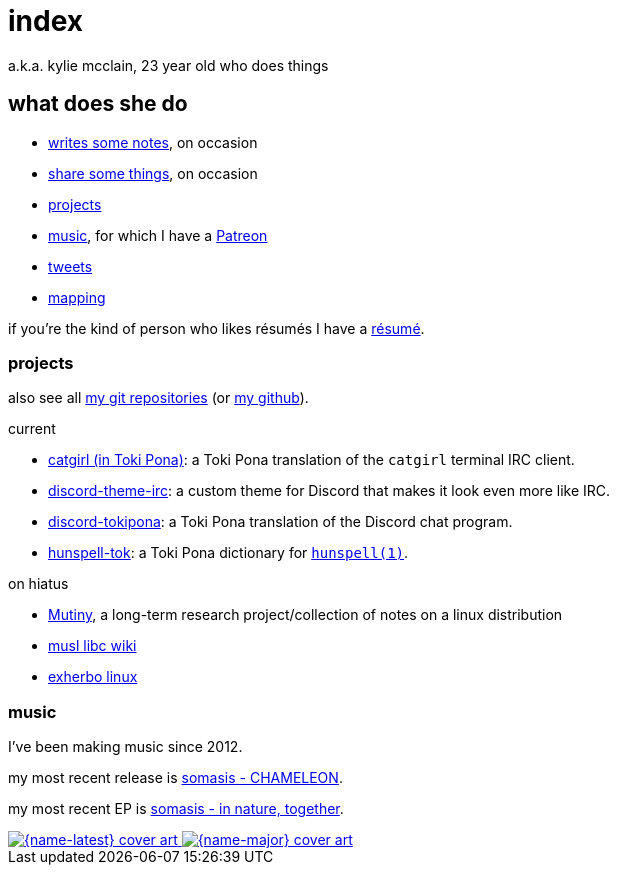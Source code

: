 = index
:description: 23 year old who does music and computer and stuff

a.k.a. kylie mcclain, 23 year old who does things

== what does she do

:url-patreon: https://patreon.com/somasis

* link:notes.html[writes some notes], on occasion
* link:rhizome.html[share some things], on occasion
* <<_projects>>
* <<_music>>, for which I have a {url-patreon}[Patreon]
* https://twitter.com/kyliesomasis[tweets]
* https://www.openstreetmap.org/user/somasis[mapping]

if you're the kind of person who likes résumés I have a link:resume.html[résumé].

=== projects

also see all https://git.mutiny.red[my git repositories] (or https://github.com/somasis[my github]).

.current
* https://git.causal.agency/catgirl/?h=somasis/tokipona[catgirl (in Toki Pona)]: a Toki Pona
  translation of the `catgirl` terminal IRC client.
* https://git.mutiny.red/somasis/discord-theme-irc[discord-theme-irc]: a custom theme for Discord
  that makes it look even more like IRC.
* https://git.mutiny.red/somasis/discord-tokipona[discord-tokipona]: a Toki Pona translation of the
  Discord chat program.
* https://git.mutiny.red/somasis/hunspell-tok[hunspell-tok]: a Toki Pona dictionary for
  http://hunspell.github.io/[`hunspell(1)`].

.on hiatus
* https://mutiny.red[Mutiny], a long-term research project/collection of notes on a linux distribution
* https://wiki.musl-libc.org/[musl libc wiki]
* https://exherbo.org[exherbo linux]

=== music

:name-major: somasis - in nature, together
:url-major: https://somasis.bandcamp.com/album/in-nature-together

:name-latest: somasis - CHAMELEON
:url-latest: https://somasis.bandcamp.com/track/chameleon

I've been making music since 2012.

my most recent release is {url-latest}[{name-latest}].

my most recent EP is {url-major}[{name-major}].

:figure-caption!:

++++
<span class="latest-music">
    <a title="{name-latest}" href="{url-latest}">
        <img src="index-latest.jpg" alt="{name-latest} cover art" />
    </a>
    <a title="{name-major}" href="{url-major}">
        <img src="index-major.jpg" alt="{name-major} cover art" />
    </a>
</span>
++++
